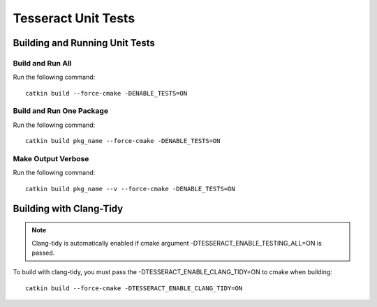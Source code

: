 ********************
Tesseract Unit Tests
********************

Building and Running Unit Tests
===============================

Build and Run All
-----------------

Run the following command: ::

    catkin build --force-cmake -DENABLE_TESTS=ON

Build and Run One Package
-------------------------

Run the following command: ::

    catkin build pkg_name --force-cmake -DENABLE_TESTS=ON

Make Output Verbose
-------------------

Run the following command: ::

    catkin build pkg_name --v --force-cmake -DENABLE_TESTS=ON

Building with Clang-Tidy
========================

.. note:: Clang-tidy is automatically enabled if cmake argument -DTESSERACT_ENABLE_TESTING_ALL=ON is passed.

To build with clang-tidy, you must pass the -DTESSERACT_ENABLE_CLANG_TIDY=ON to cmake when building: ::

    catkin build --force-cmake -DTESSERACT_ENABLE_CLANG_TIDY=ON

